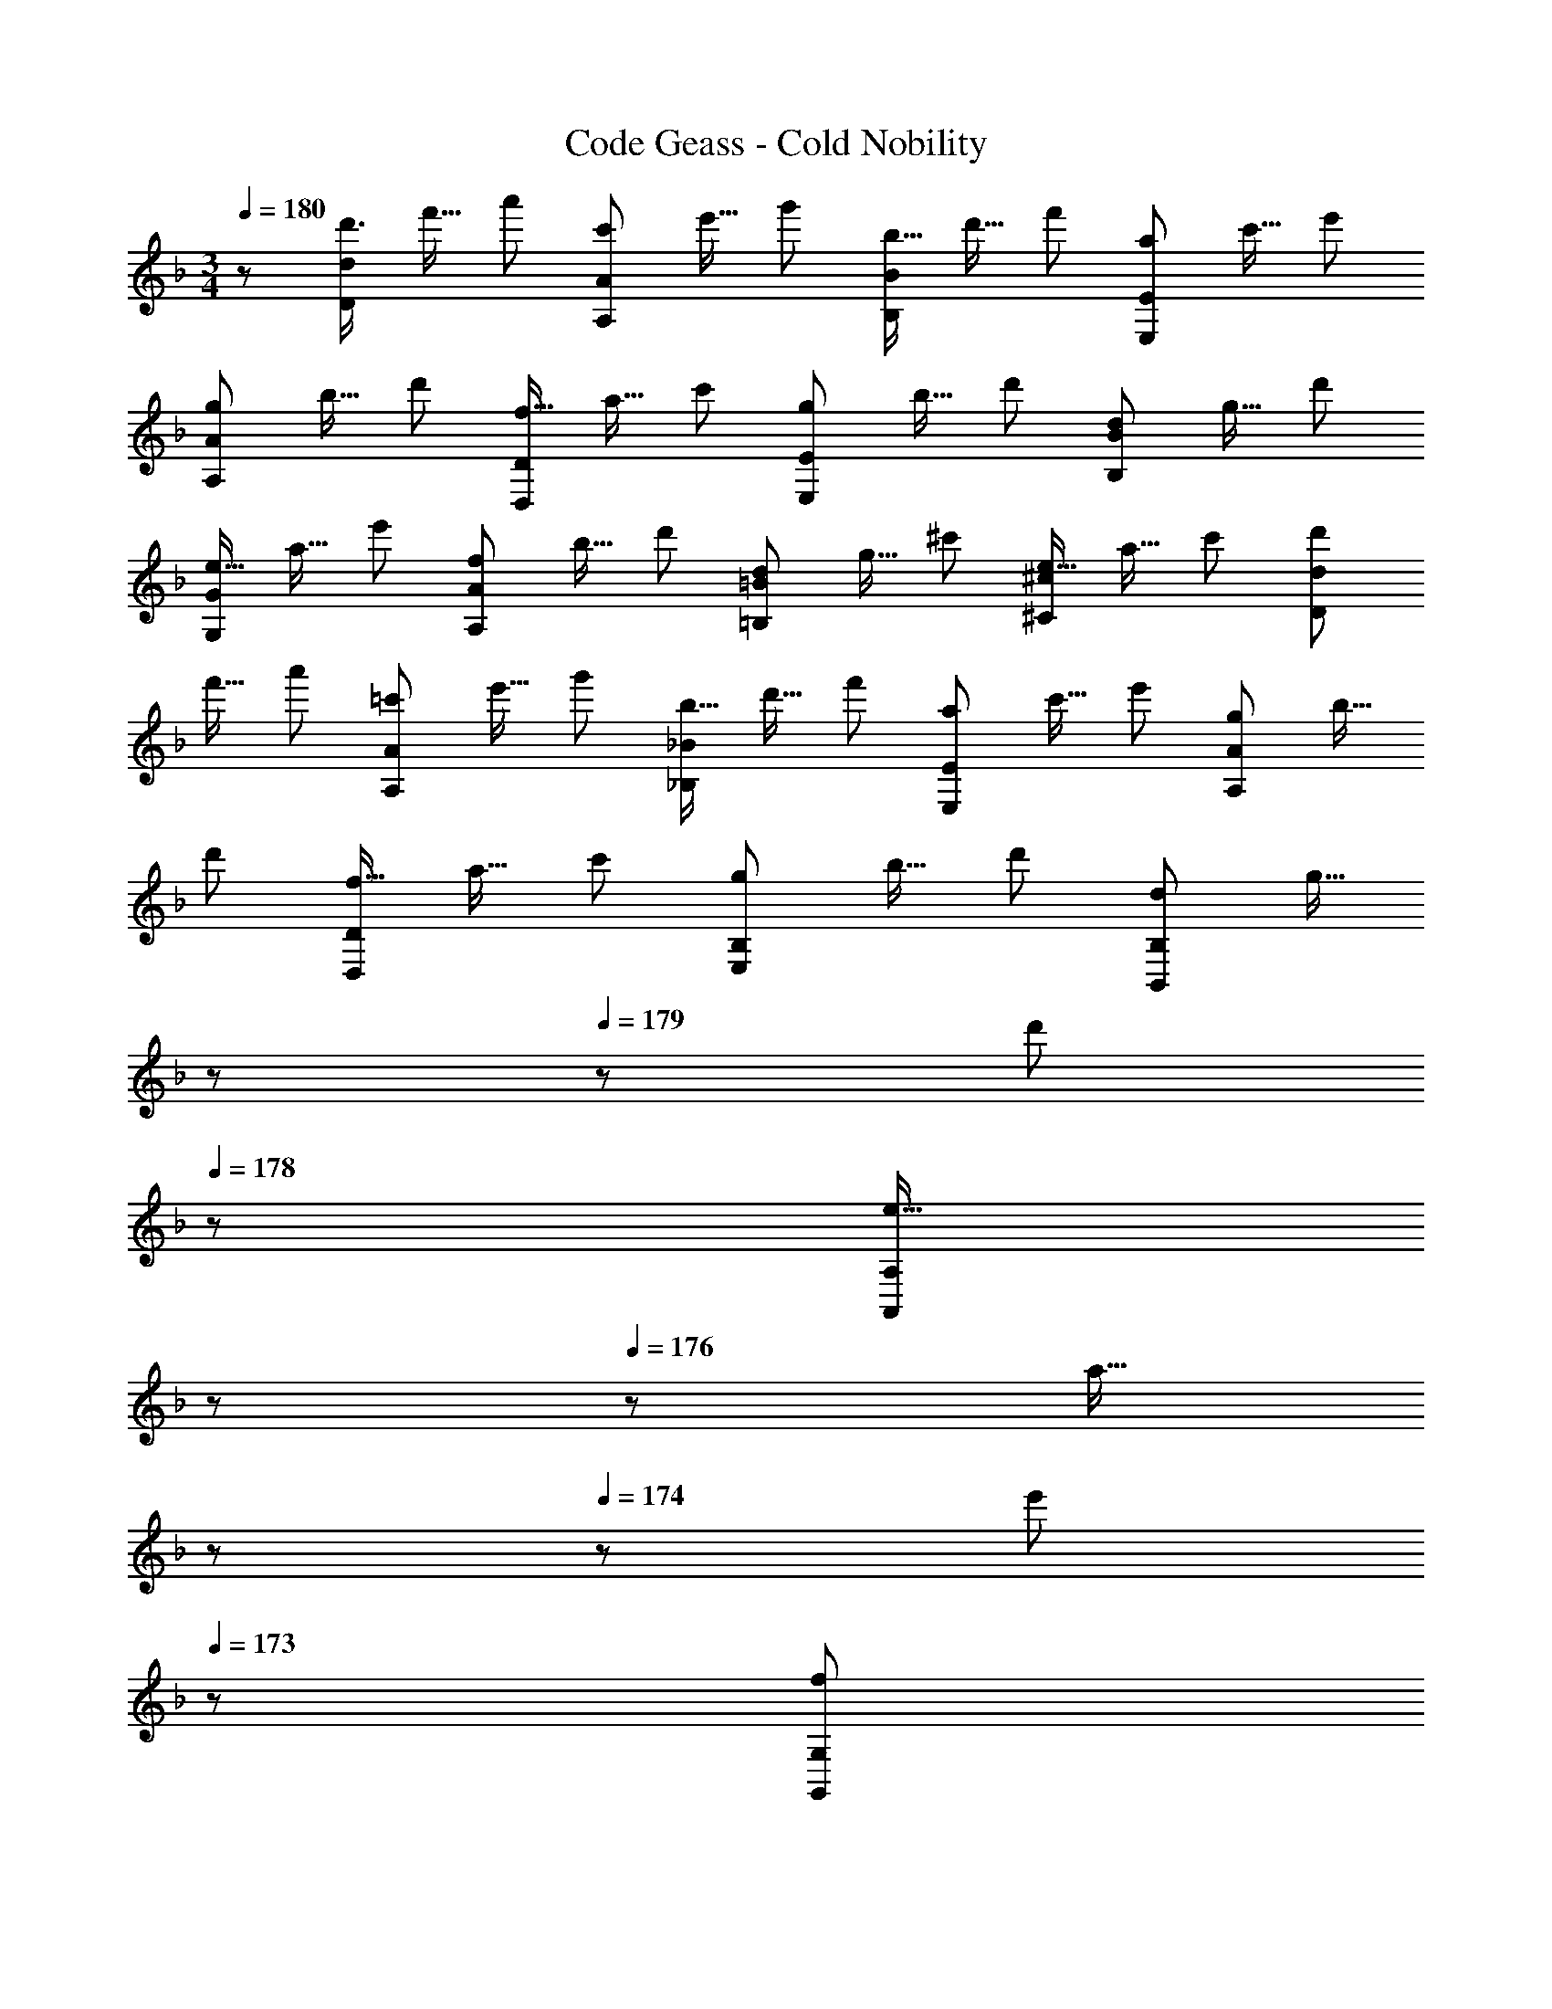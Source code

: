 X: 1
T: Code Geass - Cold Nobility
Z: ABC Generated by Starbound Composer
L: 1/8
M: 3/4
Q: 1/4=180
K: F
z/48 [d'3/4D97/48d97/48z35/48] [f'11/16z5/8] [a'17/24z2/3] [c'17/24A,95/48A95/48z11/16] [e'11/16z31/48] [g'17/24z2/3] [b11/16B,47/24B47/24z31/48] [d'11/16z31/48] [f'17/24z2/3] [a37/48E,49/24E49/24z3/4] [c'11/16z5/8] [e'17/24z2/3] 
[g17/24A,95/48A95/48z11/16] [b11/16z31/48] [d'17/24z2/3] [f11/16D,47/24D47/24z31/48] [a11/16z31/48] [c'17/24z2/3] [g37/48E,49/24E49/24z3/4] [b11/16z5/8] [d'17/24z2/3] [d17/24B,95/48B95/48z11/16] [g11/16z31/48] [d'17/24z2/3] 
[e11/16G,47/24G47/24z31/48] [a11/16z31/48] [e'17/24z2/3] [f37/48A,49/24A49/24z3/4] [b11/16z5/8] [d'17/24z2/3] [d17/24=B,95/48=B95/48z11/16] [g11/16z31/48] [^c'17/24z2/3] [e11/16^C47/24^c2z31/48] [a11/16z31/48] c'2/3 [d'37/48D49/24d49/24z3/4] 
[f'11/16z5/8] [a'17/24z2/3] [=c'17/24A,95/48A95/48z11/16] [e'11/16z31/48] [g'17/24z2/3] [b11/16_B,47/24_B47/24z31/48] [d'11/16z31/48] [f'17/24z2/3] [a37/48E,49/24E49/24z3/4] [c'11/16z5/8] [e'17/24z2/3] [g17/24A,95/48A95/48z11/16] [b11/16z31/48] 
[d'17/24z2/3] [f11/16D,47/24D47/24z31/48] [a11/16z31/48] [c'17/24z2/3] [g37/48E,49/24B,49/24z3/4] [b11/16z5/8] [d'17/24z2/3] [d17/24B,,95/48B,95/48z11/16] [g11/16z13/48] 
Q: 1/4=180
z17/48 
Q: 1/4=179
z/48 [d'17/24z/3] 
Q: 1/4=178
z/3 [e11/16A,,47/24A,47/24z/48] 
Q: 1/4=177
z17/48 
Q: 1/4=176
z13/48 [a11/16z/12] 
Q: 1/4=175
z17/48 
Q: 1/4=174
z5/24 [e'17/24z7/48] 
Q: 1/4=173
z25/48 [f37/48G,,49/24G,49/24z/2] 
Q: 1/4=180
z/4 [b11/16z5/8] [d'17/24z2/3] [d17/24F,95/48=B,95/48z11/16] [g11/16z31/48] [^c'17/24z2/3] [e11/16E,47/24C47/24z31/48] [a11/16z31/48] [c'17/24z2/3] [A37/48D,,481/48D,481/48z3/4] [F11/16z5/8] [D17/24z2/3] 
[A17/24z11/16] [F11/16z31/48] [D17/24z2/3] [A11/16z31/48] [F11/16z31/48] [D17/24z2/3] [A37/48z3/4] [F11/16z5/8] [D17/24z2/3] [A17/24z11/16] [F11/16z31/48] [D17/24z2/3] 
[B11/16E,,481/48E,481/48z31/48] [G11/16z31/48] [D17/24z2/3] [B37/48z3/4] [G11/16z5/8] [D17/24z2/3] [c17/24z11/16] [A11/16z31/48] [E17/24z2/3] [c11/16z31/48] [A11/16z31/48] [E17/24z2/3] [c37/48z3/4] 
[A11/16z5/8] [E17/24z2/3] [=c17/24^F,,63/16^F,63/16z11/16] [A11/16z31/48] [D17/24z2/3] [c11/16z31/48] [A11/16z31/48] [D17/24z2/3] [B37/48G,,6G,6z3/4] [G11/16z5/8] [D17/24z2/3] [B17/24z11/16] [G11/16z31/48] 
[D17/24z2/3] [B11/16z31/48] [G11/16z31/48] [D17/24z2/3] [B37/48E,,193/48E,193/48z3/4] [G11/16z5/8] [=C17/24z2/3] [B17/24z11/16] [G11/16z31/48] [C17/24z2/3] [A11/16=F,,6=F,6z31/48] [F11/16z31/48] [C17/24z2/3] 
[A37/48z3/4] [F11/16z5/8] [C17/24z2/3] [A17/24z11/16] [F11/16z31/48] [C17/24z2/3] [B11/16D,,191/24D,191/24z31/48] [G11/16z31/48] [D17/24z2/3] [B37/48z3/4] [G11/16z5/8] [D17/24z2/3] 
[B17/24z11/16] [G11/16z31/48] [E17/24z2/3] [B11/16z31/48] [G11/16z31/48] [E17/24z2/3] [d37/48G,,193/48G,193/48z3/4] [B11/16z5/8] [G17/24z2/3] [d17/24z11/16] [B11/16z31/48] [G17/24z2/3] 
[e11/16B,,193/48_B,193/48z31/48] [B11/16z31/48] [G17/24z2/3] [e37/48z3/4] [B11/16z5/8] [G17/24z2/3] [d17/24A,,671/48A,671/48z11/16] [A11/16z13/48] 
Q: 1/4=180
z17/48 
Q: 1/4=179
z/48 [F17/24z/3] 
Q: 1/4=179
z/3 [d11/16z/48] 
Q: 1/4=178
z17/48 
Q: 1/4=178
z13/48 [A11/16z/12] 
Q: 1/4=177
z17/48 
Q: 1/4=177
z5/24 [F17/24z7/48] 
Q: 1/4=176
z25/48 
Q: 1/4=180
[g37/48z3/4] 
[a11/16z5/8] [b17/24z2/3] [e17/24z11/16] [f11/16z13/48] 
Q: 1/4=180
z17/48 
Q: 1/4=179
z/48 [g17/24z/3] 
Q: 1/4=178
z/3 [^c11/16z/48] 
Q: 1/4=177
z17/48 
Q: 1/4=176
z13/48 [d11/16z/12] 
Q: 1/4=175
z17/48 
Q: 1/4=174
z5/24 [e17/24z7/48] 
Q: 1/4=173
z25/48 [G37/48z/2] 
Q: 1/4=180
z/4 [A11/16z5/8] [B17/24z2/3] [A17/24z11/16] [d11/16z31/48] 
[g17/24z2/3] [A11/16B,,47/24B,47/24z31/48] [d11/16z31/48] [f17/24z2/3] [^G37/48A,,49/24A,49/24z3/4] [c11/16z5/8] [e17/24z2/3] [=G17/24=B,,95/48=B,95/48z11/16] [c11/16z31/48] [e17/24z2/3] [^F11/16^C,47/24^C47/24z31/48] [c11/16z31/48] [e17/24z2/3] 
[d95/48F,49/24D17/8] z/16 [D,95/48=F33/16z23/24] 
Q: 1/4=180
z17/48 
Q: 1/4=179
z17/48 
Q: 1/4=178
z/3 [A,,47/24A49/24z/48] 
Q: 1/4=177
z17/48 
Q: 1/4=176
z17/48 
Q: 1/4=175
z17/48 
Q: 1/4=174
z17/48 
Q: 1/4=173
z25/48 [F,,49/24d17/8z/2] 
Q: 1/4=180
z37/24 
[D,,95/48f33/16] z/48 [e11/12E,,47/24] z/16 f11/12 z/16 [gG,,49/24] z/16 f15/16 z/24 [e15/16_B,,95/48] z/16 d15/16 z/16 
[c11/12C,47/24] z/16 e11/12 z/16 [A49/24E,49/24] [d15/16D,95/48] z/16 c15/16 z/16 [d11/12D,,47/24] z/16 a11/12 z/16 [bG,,49/24] z/16 
a15/16 z/24 [g15/16B,,95/48] z/16 ^f15/16 z/16 [g47/24D,47/24] [=cG,49/24] z/16 =B15/16 z/24 [c15/16=C,95/48] z/16 g15/16 z/16 
[a11/12F,47/24] z/16 g11/12 z/16 [=fA,49/24] z/16 e15/16 z/24 [f95/48=C95/48] z/48 [_B11/12D47/24] z/16 A11/12 z/16 [BD,49/24] z/16 
f15/16 z/24 [g15/16E,95/48] z/16 f15/16 z/16 [e11/12G,47/24] z/16 d11/12 z/16 [bF,49/24] z/16 a15/16 z/24 [g15/16A,95/48] z/16 f15/16 z/16 
[a11/12A,,11/12] z/16 [g11/12B,,11/12] z/16 [fC,] z/16 [e15/16D,15/16] [d7/12z/24] [B,,15/16z23/48] [e13/24z23/48] [d23/48z/24] [C,15/16z19/48] [e7/16z19/48] [d19/48z5/24] [D,11/12z7/48] [e19/48z3/8] [d19/48z17/48] [e19/48z5/48] [E,11/12z/4] [d19/48z3/8] [e5/12z17/48] [F,^c6] z/16 
G,15/16 z/24 [A,33/16z23/24] 
Q: 1/4=180
z17/48 
Q: 1/4=179
z17/48 
Q: 1/4=179
z/3 [A,,49/24z/48] 
Q: 1/4=178
z17/48 
Q: 1/4=178
z17/48 
Q: 1/4=177
z17/48 
Q: 1/4=177
z17/48 
Q: 1/4=176
z25/48 
Q: 1/4=180
[D17/8F,17/8z49/24] [F33/16D,33/16z23/24] 
Q: 1/4=180
z17/48 
Q: 1/4=179
z17/48 
Q: 1/4=178
z/3 [A49/24A,,49/24z/48] 
Q: 1/4=177
z17/48 
Q: 1/4=176
z17/48 
Q: 1/4=175
z17/48 
Q: 1/4=174
z17/48 
Q: 1/4=173
z25/48 [d17/8F,,17/8z/2] 
Q: 1/4=180
z37/24 [f33/16D,,33/16z2] [e11/12E,,49/24] z/16 f11/12 z/16 
[gG,,17/8] z/16 f15/16 z/24 [e15/16B,,33/16] z/16 d15/16 z/16 [c11/12^C,49/24] z/16 e11/12 z/16 [A49/24E,17/8] 
[d15/16D,33/16] z/16 c15/16 z/16 [d11/12D,,49/24] z/16 a11/12 z/16 [bG,,17/8] z/16 a15/16 z/24 [g15/16B,,33/16] z/16 ^f15/16 z/16 
[g47/24D,49/24] [=cG,17/8] z/16 =B15/16 z/24 [c15/16=C,33/16] z/16 g15/16 z/16 [a11/12F,49/24] z/16 g11/12 z/16 [=fA,17/8] z/16 
e15/16 z/24 [f95/48C33/16] z/48 [_B11/12D49/24] z/16 A11/12 z/16 [BD,17/8] z/16 f15/16 z/24 [g15/16E,33/16] z/16 f15/16 z/16 
[e11/12G,49/24] z/16 d11/12 z/16 [bF,17/8] z/16 a15/16 z/24 [g15/16A,33/16] z/16 f15/16 z/16 [a11/12A,,11/12] z/16 [g11/12B,,11/12] z/16 [fC,] z/16 
[e15/16D,15/16] z/24 [g15/16B,,15/16] z/16 [f15/16C,15/16] z/48 [e9/16z/24] [D,11/12z11/24] [f9/16z/2] [e9/16z/48] [E,11/12z23/48] f/2 [e7/16F,z19/48] [f7/16z19/48] [e7/16z13/48] [G,15/16z/8] [f7/16z5/12] [e7/16z19/48] [f7/16z/24] [A,33/16z17/48] [e7/16z19/48] [f7/16z5/24] 
Q: 1/4=180
z3/16 
[e7/16z/6] 
Q: 1/4=179
z11/48 [f5/12z/8] 
Q: 1/4=178
z/3 [e11/12A,,49/24z/48] 
Q: 1/4=177
z17/48 
Q: 1/4=176
z17/48 
Q: 1/4=175
z/4 [d11/12z5/48] 
Q: 1/4=174
z17/48 
Q: 1/4=173
z25/48 [d37/48D,17/8z/2] 
Q: 1/4=180
z/4 [A11/16z5/8] [^F17/24z2/3] [d17/24A,33/16z11/16] [A11/16z31/48] [F17/24z2/3] [d11/16^F,49/24z31/48] [A11/16z31/48] 
[F17/24z2/3] [d37/48D,17/8z3/4] [A11/16z5/8] [F17/24z2/3] [d17/24A,33/16z11/16] [A11/16z31/48] [F17/24z2/3] [d11/16D49/24z31/48] [=B11/16z31/48] [G17/24z2/3] [d37/48B,17/8z3/4] [B11/16z5/8] 
[G17/24z2/3] [d17/24G,33/16z11/16] [B11/16z31/48] [G17/24z2/3] [d11/16D,49/24z31/48] [B11/16z31/48] [G17/24z2/3] [d37/48=B,,17/8z3/4] [B11/16z5/8] [G17/24z2/3] [d17/24D,63/16z11/16] [_B11/16z31/48] 
[G17/24z2/3] [d11/16z31/48] [B11/16z31/48] [G17/24z2/3] [d37/48G,49/24z3/4] [B11/16z5/8] [G17/24z5/8] [D,7/12z/24] [d17/24z23/48] [E,13/24z5/24] [B11/16z13/48] [D,23/48z3/8] [G17/24z/16] [E,7/16z19/48] [D,19/48z5/24] [d11/16z7/48] [E,19/48z3/8] [D,19/48z/8] [B11/16z11/48] [E,19/48z17/48] [D,19/48z/16] [G17/24z5/16] 
[E,5/12z17/48] [D,49/24D49/24] [A,,95/48A,95/48F33/16] z/48 [^F,,47/24F,47/24A49/24] [D,,49/24D,49/24d17/8] 
[A,,,95/48A,,95/48^f33/16] z/48 [D,47/24D47/24] [B,,49/24B,49/24G17/8] [G,,95/48G,95/48=B33/16] z/48 
[D,,47/24D,47/24d49/24] [=B,,,49/24B,,49/24g17/8] [D,95/48D95/48] z/48 [_B,,47/24_B,47/24G49/24] [G,,49/24G,49/24_B17/8] 
[D,,95/48D,95/48d33/16] z/48 [_B,,,47/24B,,47/24g49/24] [D,49/24D49/24] [A,,95/48A,95/48F33/16] z/48 
[F,,47/24F,47/24A49/24] [D,,49/24D,49/24d17/8] [A,,,95/48A,,95/48f33/16] z/48 [D,47/24D47/24] [=B,,49/24=B,49/24G17/8] 
[G,,95/48G,95/48=B33/16] z/48 [D,,47/24D,47/24d49/24] [=B,,,49/24B,,49/24g17/8] [D,95/48D95/48] z/48 
[_B,,47/24_B,47/24G49/24] [G,,49/24G,49/24_B17/8] [D,,95/48D,95/48d33/16] z/48 [_B,,,47/24B,,47/24g49/24] 
Q: 1/4=180
[D,49/24D49/24z43/24] 
Q: 1/4=175
z/4 [A,,95/48A,95/48F33/16z37/24] 
Q: 1/4=171
z11/24 [F,,47/24F,47/24A49/24z4/3] 
Q: 1/4=166
z5/8 [D,,49/24D,49/24d17/8z7/6] 
Q: 1/4=162
z7/8 [A,,,95/48A,,95/48f33/16z11/12] 
Q: 1/4=157
z13/12 
[D,47/24D47/24z17/24] 
Q: 1/4=153
z5/4 [=B,,49/24=B,49/24G17/8z9/16] 
Q: 1/4=148
z71/48 [G,,95/48G,95/48=B33/16z5/16] 
Q: 1/4=144
z27/16 [D,,47/24D,47/24d49/24z5/48] 
Q: 1/4=139
z43/24 
Q: 1/4=135
z/16 [=B,,,49/24B,,49/24g17/8z83/48] 
Q: 1/4=130
z5/16 [D,95/48D95/48z71/48] 
Q: 1/4=126
z25/48 [_B,,47/24_B,47/24G49/24z61/48] 
Q: 1/4=121
z11/16 [G,,49/24G,49/24_B17/8z53/48] 
Q: 1/4=117
z15/16 [D,,95/48D,95/48d33/16z41/48] 
Q: 1/4=112
z55/48 
[_B,,,47/24B,,47/24g49/24z31/48] 
Q: 1/4=108
z21/16 [B6b6G,,,6G,,6z23/48] 
Q: 1/4=103
z43/24 
Q: 1/4=99
z43/24 
Q: 1/4=94
z43/24 
Q: 1/4=90
z7/48 [d81/16d'81/16D,,,81/16D,,81/16] 
